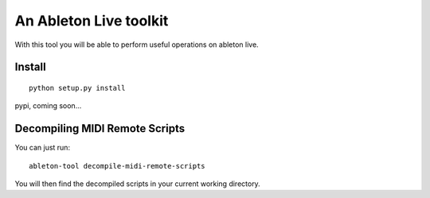 An Ableton Live toolkit
=======================

With this tool you will be able to perform useful operations on ableton live.

Install
-------

::

  python setup.py install

pypi, coming soon...

Decompiling MIDI Remote Scripts
-------------------------------

You can just run:

::

  ableton-tool decompile-midi-remote-scripts

You will then find the decompiled scripts in your current working directory.
